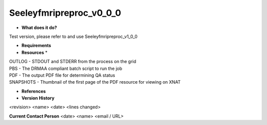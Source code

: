 Seeleyfmripreproc_v0_0_0
========================

* **What does it do?**
Test version, please refer to and use Seeleyfmripreproc_v1_0_0

* **Requirements**

* **Resources** *
| OUTLOG - STDOUT and STDERR from the process on the grid
| PBS - The DRMAA compliant batch script to run the job
| PDF - The output PDF file for determining QA status
| SNAPSHOTS - Thumbnail of the first page of the PDF resource for viewing on XNAT

* **References**

* **Version History**
<revision> <name> <date> <lines changed>
 
**Current Contact Person**
<date> <name> <email / URL> 
